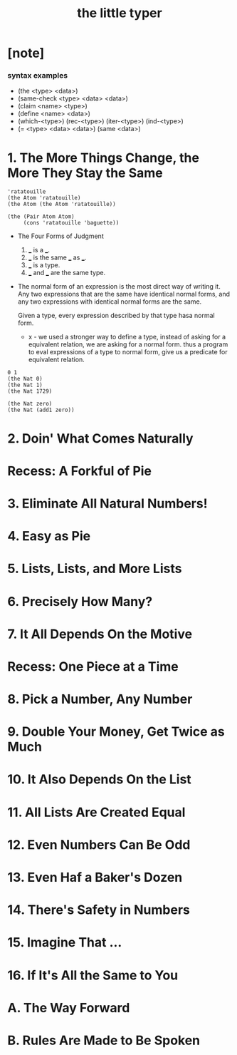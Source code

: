 #+title: the little typer

* [note]

*** syntax examples

    - (the <type> <data>)
    - (same-check <type> <data> <data>)
    - (claim <name> <type>)
    - (define <name> <data>)
    - (which-<type>)
      (rec-<type>)
      (iter-<type>)
      (ind-<type>)
    - (= <type> <data> <data>)
      (same <data>)

* 1. The More Things Change, the More They Stay the Same

  #+begin_src racket
  'ratatouille
  (the Atom 'ratatouille)
  (the Atom (the Atom 'ratatouille))

  (the (Pair Atom Atom)
       (cons 'ratatouille 'baguette))
  #+end_src

  - The Four Forms of Judgment
    1. ___ is a ___.
    2. ___ is the same ___ as ___.
    3. ___ is a type.
    4. ___ and ___ are the same type.

  - The normal form of an expression
    is the most direct way of writing it.
    Any two expressions that are the same have identical normal forms,
    and any two expressions with identical normal forms are the same.

    Given a type, every expression described by that type hasa normal form.

    - x -
      we used a stronger way to define a type,
      instead of asking for a equivalent relation,
      we are asking for a normal form.
      thus a program to eval expressions of a type to normal form,
      give us a predicate for equivalent relation.

  #+begin_src racket
  0 1
  (the Nat 0)
  (the Nat 1)
  (the Nat 1729)

  (the Nat zero)
  (the Nat (add1 zero))
  #+end_src

* 2. Doin' What Comes Naturally
* Recess: A Forkful of Pie
* 3. Eliminate All Natural Numbers!
* 4. Easy as Pie
* 5. Lists, Lists, and More Lists
* 6. Precisely How Many?
* 7. It All Depends On the Motive
* Recess: One Piece at a Time
* 8. Pick a Number, Any Number
* 9. Double Your Money, Get Twice as Much
* 10. It Also Depends On the List
* 11. All Lists Are Created Equal
* 12. Even Numbers Can Be Odd
* 13. Even Haf a Baker's Dozen
* 14. There's Safety in Numbers
* 15. Imagine That ...
* 16. If It's All the Same to You
* A. The Way Forward
* B. Rules Are Made to Be Spoken
